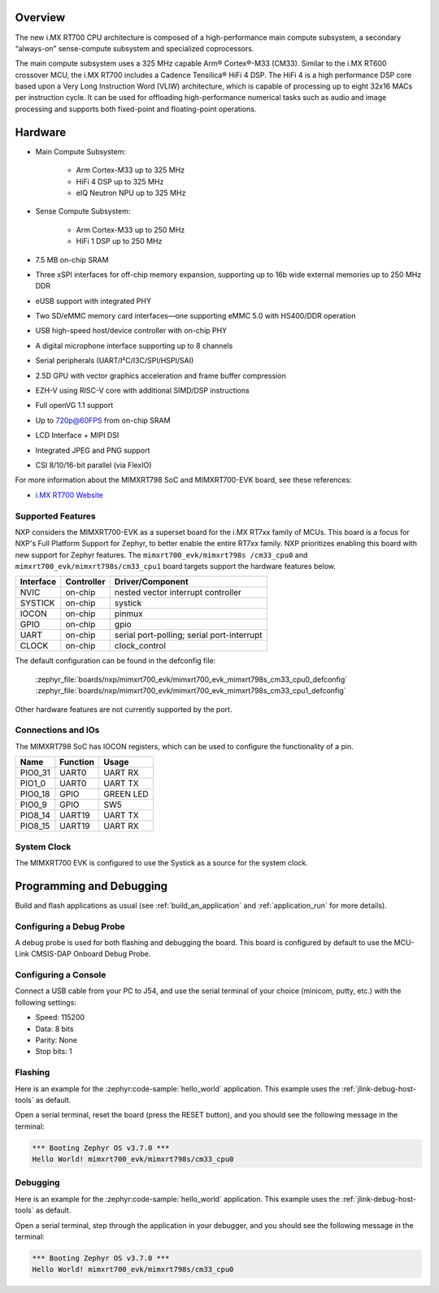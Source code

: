 .. zephyr:board:: mimxrt700_evk

Overview
********

The new i.MX RT700 CPU architecture is composed of a high-performance main compute subsystem,
a secondary “always-on” sense-compute subsystem and specialized coprocessors.

The main compute subsystem uses a 325 MHz capable Arm® Cortex®-M33 (CM33).
Similar to the i.MX RT600 crossover MCU, the i.MX RT700 includes a Cadence Tensilica® HiFi 4 DSP.
The HiFi 4 is a high performance DSP core based upon a Very Long Instruction Word (VLIW) architecture,
which is capable of processing up to eight 32x16 MACs per instruction cycle. It can be used for offloading
high-performance numerical tasks such as audio and image processing and supports both fixed-point and
floating-point operations.

Hardware
********

- Main Compute Subsystem:

   - Arm Cortex-M33 up to 325 MHz
   - HiFi 4 DSP up to 325 MHz
   - eIQ Neutron NPU up to 325 MHz
- Sense Compute Subsystem:

   - Arm Cortex-M33 up to 250 MHz
   - HiFi 1 DSP up to 250 MHz
- 7.5 MB on-chip SRAM
- Three xSPI interfaces for off-chip memory expansion, supporting up to 16b wide external memories up to 250 MHz DDR
- eUSB support with integrated PHY
- Two SD/eMMC memory card interfaces—one supporting eMMC 5.0 with HS400/DDR operation
- USB high-speed host/device controller with on-chip PHY
- A digital microphone interface supporting up to 8 channels
- Serial peripherals (UART/I²C/I3C/SPI/HSPI/SAI)
- 2.5D GPU with vector graphics acceleration and frame buffer compression
- EZH-V using RISC-V core with additional SIMD/DSP instructions
- Full openVG 1.1 support
- Up to 720p@60FPS from on-chip SRAM
- LCD Interface + MIPI DSI
- Integrated JPEG and PNG support
- CSI 8/10/16-bit parallel (via FlexIO)

For more information about the MIMXRT798 SoC and MIMXRT700-EVK board, see
these references:

- `i.MX RT700 Website`_

Supported Features
==================

NXP considers the MIMXRT700-EVK as a superset board for the i.MX RT7xx
family of MCUs.  This board is a focus for NXP's Full Platform Support for
Zephyr, to better enable the entire RT7xx family.  NXP prioritizes enabling
this board with new support for Zephyr features.  The ``mimxrt700_evk/mimxrt798s
/cm33_cpu0`` and ``mimxrt700_evk/mimxrt798s/cm33_cpu1`` board targets support
the hardware features below.

+-----------+------------+-------------------------------------+
| Interface | Controller | Driver/Component                    |
+===========+============+=====================================+
| NVIC      | on-chip    | nested vector interrupt controller  |
+-----------+------------+-------------------------------------+
| SYSTICK   | on-chip    | systick                             |
+-----------+------------+-------------------------------------+
| IOCON     | on-chip    | pinmux                              |
+-----------+------------+-------------------------------------+
| GPIO      | on-chip    | gpio                                |
+-----------+------------+-------------------------------------+
| UART      | on-chip    | serial port-polling;                |
|           |            | serial port-interrupt               |
+-----------+------------+-------------------------------------+
| CLOCK     | on-chip    | clock_control                       |
+-----------+------------+-------------------------------------+

The default configuration can be found in the defconfig file:

   :zephyr_file:`boards/nxp/mimxrt700_evk/mimxrt700_evk_mimxrt798s_cm33_cpu0_defconfig`
   :zephyr_file:`boards/nxp/mimxrt700_evk/mimxrt700_evk_mimxrt798s_cm33_cpu1_defconfig`

Other hardware features are not currently supported by the port.

Connections and IOs
===================

The MIMXRT798 SoC has IOCON registers, which can be used to configure the
functionality of a pin.

+---------+-----------------+----------------------------+
| Name    | Function        | Usage                      |
+=========+=================+============================+
| PIO0_31 | UART0           | UART RX                    |
+---------+-----------------+----------------------------+
| PIO1_0  | UART0           | UART TX                    |
+---------+-----------------+----------------------------+
| PIO0_18 | GPIO            | GREEN LED                  |
+---------+-----------------+----------------------------+
| PIO0_9  | GPIO            | SW5                        |
+---------+-----------------+----------------------------+
| PIO8_14 | UART19          | UART TX                    |
+---------+-----------------+----------------------------+
| PIO8_15 | UART19          | UART RX                    |
+---------+-----------------+----------------------------+

System Clock
============

The MIMXRT700 EVK is configured to use the Systick
as a source for the system clock.

Programming and Debugging
*************************

Build and flash applications as usual (see :ref:`build_an_application` and
:ref:`application_run` for more details).

Configuring a Debug Probe
=========================

A debug probe is used for both flashing and debugging the board. This board is
configured by default to use the MCU-Link CMSIS-DAP Onboard Debug Probe.

.. tabs::
    .. group-tab:: LinkServer


        1. Install the :ref:`linkserver-debug-host-tools` and make sure they are in your search path.
        2. To put the board in ``DFU mode`` to program the firmware, short jumper J20.
        3. To update the debug firmware, please follow the instructions on `MIMXRT700-EVK Debug Firmware`

    .. group-tab:: JLink External


        1. Install the :ref:`jlink-debug-host-tools` and make sure they are in your search path.

        2. To disconnect the SWD signals from onboard debug circuit, **short** jumpers JP18.

        3. Connect the J-Link probe to J18 20-pin header.

        See :ref:`jlink-external-debug-probe` for more information.

Configuring a Console
=====================

Connect a USB cable from your PC to J54, and use the serial terminal of your choice
(minicom, putty, etc.) with the following settings:

- Speed: 115200
- Data: 8 bits
- Parity: None
- Stop bits: 1

Flashing
========

Here is an example for the :zephyr:code-sample:`hello_world` application. This example uses the
:ref:`jlink-debug-host-tools` as default.

.. zephyr-app-commands::
   :zephyr-app: samples/hello_world
   :board: mimxrt700_evk/mimxrt798s/cm33_cpu0
   :goals: flash

Open a serial terminal, reset the board (press the RESET button), and you should
see the following message in the terminal:

.. code-block:: console

   *** Booting Zephyr OS v3.7.0 ***
   Hello World! mimxrt700_evk/mimxrt798s/cm33_cpu0

Debugging
=========

Here is an example for the :zephyr:code-sample:`hello_world` application. This example uses the
:ref:`jlink-debug-host-tools` as default.

.. zephyr-app-commands::
   :zephyr-app: samples/hello_world
   :board: mimxrt700_evk/mimxrt798s/cm33_cpu0
   :goals: debug

Open a serial terminal, step through the application in your debugger, and you
should see the following message in the terminal:

.. code-block:: console

   *** Booting Zephyr OS v3.7.0 ***
   Hello World! mimxrt700_evk/mimxrt798s/cm33_cpu0

.. _i.MX RT700 Website:
   https://www.nxp.com/products/processors-and-microcontrollers/arm-microcontrollers/i-mx-rt-crossover-mcus/i-mx-rt700-crossover-mcu-with-arm-cortex-m33-npu-dsp-and-gpu-cores:i.MX-RT700

.. _MIMXRT700-EVK Debug Firmware:
   https://www.nxp.com/docs/en/application-note/AN13206.pdf
